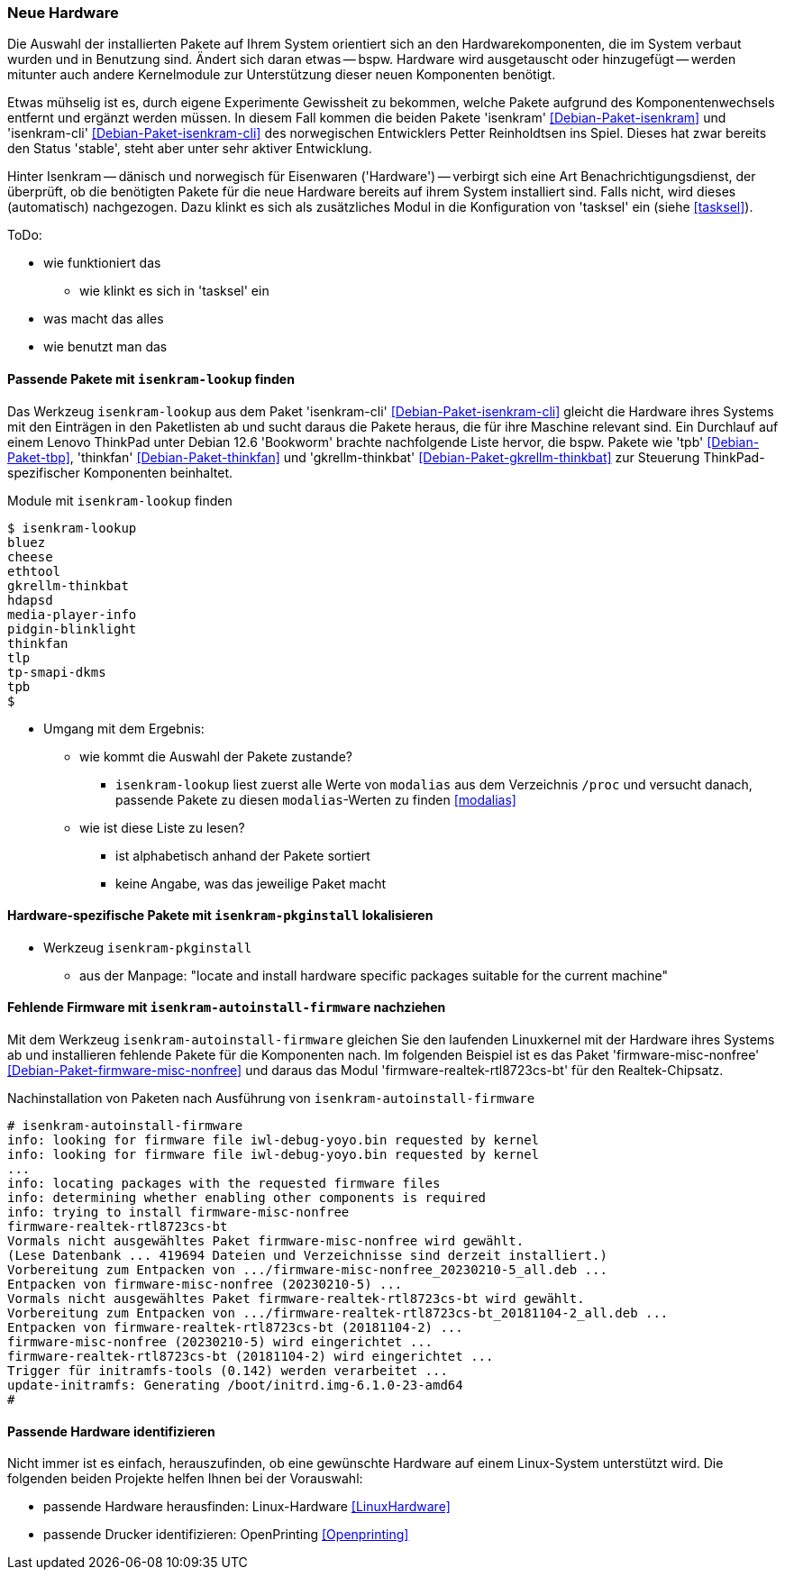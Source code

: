 // Datei: ./praxis/fehlende-pakete-bei-bedarf-hinzufuegen/neue-hardware.adoc

// Baustelle: Notizen

[[neue-hardware]]

=== Neue Hardware ===

// Stichworte für den Index
(((Debianpaket, isenkram)))
(((Debianpaket, isenkram-cli)))
(((isenkram, Integration in tasksel)))
(((isenkram-autoinstall-firmware)))
(((isenkram-lookup)))
(((isenkram-pkginstall)))

Die Auswahl der installierten Pakete auf Ihrem System orientiert sich 
an den Hardwarekomponenten, die im System verbaut wurden und in 
Benutzung sind. Ändert sich daran etwas -- bspw. Hardware wird 
ausgetauscht oder hinzugefügt -- werden mitunter auch andere 
Kernelmodule zur Unterstützung dieser neuen Komponenten benötigt. 

Etwas mühselig ist es, durch eigene Experimente Gewissheit zu 
bekommen, welche Pakete aufgrund des Komponentenwechsels entfernt und 
ergänzt werden müssen. In diesem Fall kommen die beiden Pakete 
'isenkram' <<Debian-Paket-isenkram>> und 'isenkram-cli'
<<Debian-Paket-isenkram-cli>> des norwegischen Entwicklers Petter
Reinholdtsen ins Spiel. Dieses hat zwar bereits den Status 'stable',
steht aber unter sehr aktiver Entwicklung.
// <<Isenkram-Reinholdtsen>>. 

Hinter Isenkram -- dänisch und norwegisch für Eisenwaren ('Hardware') 
-- verbirgt sich eine Art Benachrichtigungsdienst, der überprüft, ob 
die benötigten Pakete für die neue Hardware bereits auf ihrem System 
installiert sind. Falls nicht, wird dieses (automatisch) nachgezogen. 
Dazu klinkt es sich als zusätzliches Modul in die Konfiguration von 
'tasksel' ein (siehe <<tasksel>>).

ToDo:

* wie funktioniert das
** wie klinkt es sich in 'tasksel' ein
* was macht das alles
* wie benutzt man das

==== Passende Pakete mit `isenkram-lookup` finden ====

Das Werkzeug `isenkram-lookup` aus dem Paket 'isenkram-cli' 
<<Debian-Paket-isenkram-cli>> gleicht die Hardware ihres Systems mit 
den Einträgen in den Paketlisten ab und sucht daraus die Pakete 
heraus, die für ihre Maschine relevant sind. Ein Durchlauf auf einem
Lenovo ThinkPad unter Debian 12.6 'Bookworm' brachte nachfolgende 
Liste hervor, die bspw. Pakete wie 'tpb' <<Debian-Paket-tbp>>, 
'thinkfan' <<Debian-Paket-thinkfan>> und 'gkrellm-thinkbat' 
<<Debian-Paket-gkrellm-thinkbat>> zur Steuerung ThinkPad-spezifischer
Komponenten beinhaltet.

.Module mit `isenkram-lookup` finden
----
$ isenkram-lookup
bluez
cheese
ethtool
gkrellm-thinkbat
hdapsd
media-player-info
pidgin-blinklight
thinkfan
tlp
tp-smapi-dkms
tpb
$
----

* Umgang mit dem Ergebnis:
** wie kommt die Auswahl der Pakete zustande?
*** `isenkram-lookup` liest zuerst alle Werte von `modalias` aus dem 
Verzeichnis `/proc` und versucht danach, passende Pakete zu diesen 
`modalias`-Werten zu finden <<modalias>>
** wie ist diese Liste zu lesen?
*** ist alphabetisch anhand der Pakete sortiert
*** keine Angabe, was das jeweilige Paket macht

==== Hardware-spezifische Pakete mit `isenkram-pkginstall` lokalisieren ====

* Werkzeug `isenkram-pkginstall`
** aus der Manpage: "locate and install hardware specific packages suitable for the current machine"

==== Fehlende Firmware mit `isenkram-autoinstall-firmware` nachziehen ====

Mit dem Werkzeug `isenkram-autoinstall-firmware` gleichen Sie den 
laufenden Linuxkernel mit der Hardware ihres Systems ab und 
installieren fehlende Pakete für die Komponenten nach. Im folgenden 
Beispiel ist es das Paket 'firmware-misc-nonfree' 
<<Debian-Paket-firmware-misc-nonfree>> und daraus das Modul 
'firmware-realtek-rtl8723cs-bt' für den Realtek-Chipsatz.

.Nachinstallation von Paketen nach Ausführung von `isenkram-autoinstall-firmware`
----
# isenkram-autoinstall-firmware 
info: looking for firmware file iwl-debug-yoyo.bin requested by kernel
info: looking for firmware file iwl-debug-yoyo.bin requested by kernel
...
info: locating packages with the requested firmware files
info: determining whether enabling other components is required
info: trying to install firmware-misc-nonfree
firmware-realtek-rtl8723cs-bt
Vormals nicht ausgewähltes Paket firmware-misc-nonfree wird gewählt.
(Lese Datenbank ... 419694 Dateien und Verzeichnisse sind derzeit installiert.)
Vorbereitung zum Entpacken von .../firmware-misc-nonfree_20230210-5_all.deb ...
Entpacken von firmware-misc-nonfree (20230210-5) ...
Vormals nicht ausgewähltes Paket firmware-realtek-rtl8723cs-bt wird gewählt.
Vorbereitung zum Entpacken von .../firmware-realtek-rtl8723cs-bt_20181104-2_all.deb ...
Entpacken von firmware-realtek-rtl8723cs-bt (20181104-2) ...
firmware-misc-nonfree (20230210-5) wird eingerichtet ...
firmware-realtek-rtl8723cs-bt (20181104-2) wird eingerichtet ...
Trigger für initramfs-tools (0.142) werden verarbeitet ...
update-initramfs: Generating /boot/initrd.img-6.1.0-23-amd64
#
----

==== Passende Hardware identifizieren ====

Nicht immer ist es einfach, herauszufinden, ob eine gewünschte 
Hardware auf einem Linux-System unterstützt wird. Die folgenden 
beiden Projekte helfen Ihnen bei der Vorauswahl:

* passende Hardware herausfinden: Linux-Hardware <<LinuxHardware>>
* passende Drucker identifizieren: OpenPrinting <<Openprinting>>

// Datei (Ende): ./praxis/fehlende-pakete-bei-bedarf-hinzufuegen/neue-hardware.adoc
